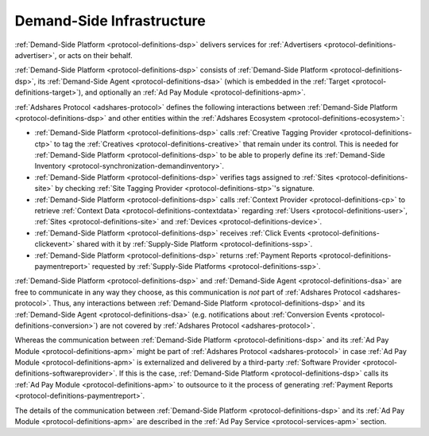 .. _protocol-dsi:

Demand-Side Infrastructure
--------------------------

:ref:`Demand-Side Platform <protocol-definitions-dsp>` delivers services for :ref:`Advertisers <protocol-definitions-advertiser>`, or acts on their behalf.

:ref:`Demand-Side Platform <protocol-definitions-dsp>` consists of :ref:`Demand-Side Platform <protocol-definitions-dsp>`, its :ref:`Demand-Side Agent <protocol-definitions-dsa>`
(which is embedded in the :ref:`Target <protocol-definitions-target>`), and optionally an :ref:`Ad Pay Module <protocol-definitions-apm>`.

.. image:: infra_dsi.svg
    :align: center

:ref:`Adshares Protocol <adshares-protocol>` defines the following interactions between :ref:`Demand-Side Platform <protocol-definitions-dsp>`
and other entities within the :ref:`Adshares Ecosystem <protocol-definitions-ecosystem>`:

* :ref:`Demand-Side Platform <protocol-definitions-dsp>` calls :ref:`Creative Tagging Provider <protocol-definitions-ctp>` to tag the :ref:`Creatives <protocol-definitions-creative>`
  that remain under its control. This is needed for :ref:`Demand-Side Platform <protocol-definitions-dsp>` to be able to properly define its 
  :ref:`Demand-Side Inventory <protocol-synchronization-demandinventory>`.
* :ref:`Demand-Side Platform <protocol-definitions-dsp>` verifies tags assigned to :ref:`Sites <protocol-definitions-site>` by checking 
  :ref:`Site Tagging Provider <protocol-definitions-stp>`'s signature.
* :ref:`Demand-Side Platform <protocol-definitions-dsp>` calls :ref:`Context Provider <protocol-definitions-cp>` to retrieve 
  :ref:`Context Data <protocol-definitions-contextdata>` regarding :ref:`Users <protocol-definitions-user>`, :ref:`Sites <protocol-definitions-site>`
  and :ref:`Devices <protocol-definitions-device>`.
* :ref:`Demand-Side Platform <protocol-definitions-dsp>` receives :ref:`Click Events <protocol-definitions-clickevent>`
  shared with it by :ref:`Supply-Side Platform <protocol-definitions-ssp>`.
* :ref:`Demand-Side Platform <protocol-definitions-dsp>` returns :ref:`Payment Reports <protocol-definitions-paymentreport>` 
  requested by :ref:`Supply-Side Platforms <protocol-definitions-ssp>`.

:ref:`Demand-Side Platform <protocol-definitions-dsp>` and :ref:`Demand-Side Agent <protocol-definitions-dsa>` are free to communicate in any way they choose, 
as this communication is *not* part of :ref:`Adshares Protocol <adshares-protocol>`. Thus, any interactions between :ref:`Demand-Side Platform <protocol-definitions-dsp>`
and its :ref:`Demand-Side Agent <protocol-definitions-dsa>` (e.g. notifications about :ref:`Conversion Events <protocol-definitions-conversion>`) 
are not covered by :ref:`Adshares Protocol <adshares-protocol>`.

Whereas the communication between :ref:`Demand-Side Platform <protocol-definitions-dsp>` and its :ref:`Ad Pay Module <protocol-definitions-apm>`
might be part of :ref:`Adshares Protocol <adshares-protocol>` in case :ref:`Ad Pay Module <protocol-definitions-apm>` is externalized and delivered 
by a third-party :ref:`Software Provider <protocol-definitions-softwareprovider>`. If this is the case, :ref:`Demand-Side Platform <protocol-definitions-dsp>` 
calls its :ref:`Ad Pay Module <protocol-definitions-apm>` to outsource to it the process of generating :ref:`Payment Reports <protocol-definitions-paymentreport>`.

The details of the communication between :ref:`Demand-Side Platform <protocol-definitions-dsp>` and its :ref:`Ad Pay Module <protocol-definitions-apm>`
are described in the :ref:`Ad Pay Service <protocol-services-apm>` section.
